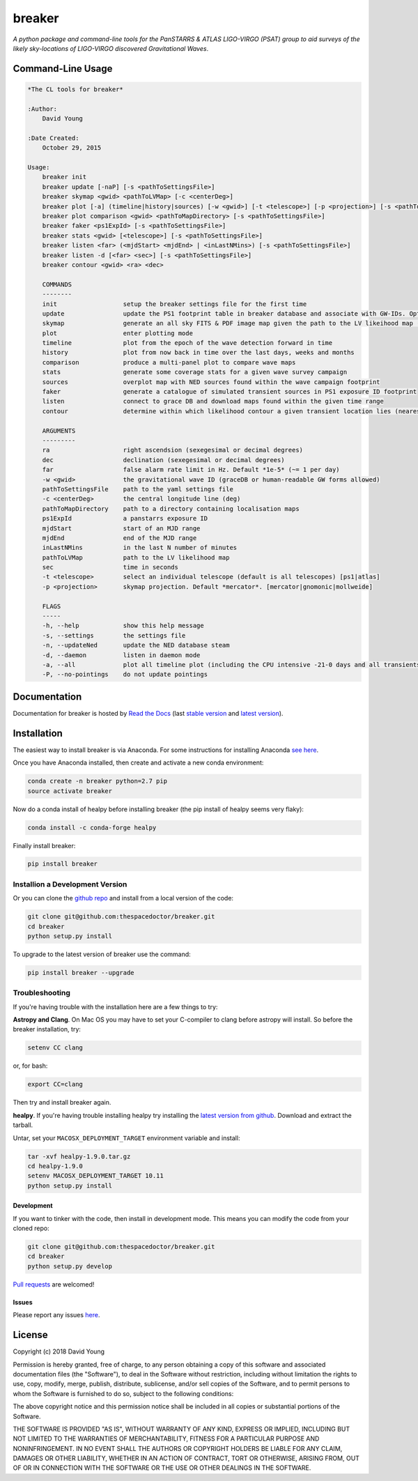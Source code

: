 =======
breaker 
=======

.. image:: https://readthedocs.org/projects/breaker/badge/
    :target: http://breaker.readthedocs.io/en/latest/?badge
    :alt: Documentation Status

.. image:: https://cdn.rawgit.com/thespacedoctor/breaker/master/coverage.svg
    :target: https://cdn.rawgit.com/thespacedoctor/breaker/master/htmlcov/index.html
    :alt: Coverage Status

*A python package and command-line tools for the PanSTARRS & ATLAS LIGO-VIRGO (PSAT) group to aid surveys of the likely sky-locations of LIGO-VIRGO discovered Gravitational Waves*.





Command-Line Usage
==================

.. code-block:: bash 


    *The CL tools for breaker*

    :Author:
        David Young

    :Date Created:
        October 29, 2015

    Usage:
        breaker init
        breaker update [-naP] [-s <pathToSettingsFile>]
        breaker skymap <gwid> <pathToLVMap> [-c <centerDeg>]
        breaker plot [-a] (timeline|history|sources) [-w <gwid>] [-t <telescope>] [-p <projection>] [-s <pathToSettingsFile>]
        breaker plot comparison <gwid> <pathToMapDirectory> [-s <pathToSettingsFile>]
        breaker faker <ps1ExpId> [-s <pathToSettingsFile>]
        breaker stats <gwid> [<telescope>] [-s <pathToSettingsFile>]
        breaker listen <far> (<mjdStart> <mjdEnd> | <inLastNMins>) [-s <pathToSettingsFile>]
        breaker listen -d [<far> <sec>] [-s <pathToSettingsFile>]
        breaker contour <gwid> <ra> <dec> 

        COMMANDS
        --------
        init                  setup the breaker settings file for the first time
        update                update the PS1 footprint table in breaker database and associate with GW-IDs. Optionally download overlapping NED source and also add to the database
        skymap                generate an all sky FITS & PDF image map given the path to the LV likeihood map (Meractor and Mollweide projections respectively)
        plot                  enter plotting mode
        timeline              plot from the epoch of the wave detection forward in time
        history               plot from now back in time over the last days, weeks and months
        comparison            produce a multi-panel plot to compare wave maps
        stats                 generate some coverage stats for a given wave survey campaign
        sources               overplot map with NED sources found within the wave campaign footprint
        faker                 generate a catalogue of simulated transient sources in PS1 exposure ID footprint
        listen                connect to grace DB and download maps found within the given time range
        contour               determine within which likelihood contour a given transient location lies (nearest 10%)

        ARGUMENTS
        ---------
        ra                    right ascendsion (sexegesimal or decimal degrees)
        dec                   declination (sexegesimal or decimal degrees)
        far                   false alarm rate limit in Hz. Default *1e-5* (~= 1 per day)
        -w <gwid>             the gravitational wave ID (graceDB or human-readable GW forms allowed)
        pathToSettingsFile    path to the yaml settings file
        -c <centerDeg>        the central longitude line (deg)
        pathToMapDirectory    path to a directory containing localisation maps
        ps1ExpId              a panstarrs exposure ID
        mjdStart              start of an MJD range
        mjdEnd                end of the MJD range
        inLastNMins           in the last N number of minutes
        pathToLVMap           path to the LV likelihood map
        sec                   time in seconds
        -t <telescope>        select an individual telescope (default is all telescopes) [ps1|atlas]
        -p <projection>       skymap projection. Default *mercator*. [mercator|gnomonic|mollweide]

        FLAGS
        -----
        -h, --help            show this help message
        -s, --settings        the settings file
        -n, --updateNed       update the NED database steam
        -d, --daemon          listen in daemon mode
        -a, --all             plot all timeline plot (including the CPU intensive -21-0 days and all transients/footprints plots)
        -P, --no-pointings    do not update pointings 



Documentation
=============

Documentation for breaker is hosted by `Read the Docs <http://breaker.readthedocs.org/en/stable/>`__ (last `stable version <http://breaker.readthedocs.org/en/stable/>`__ and `latest version <http://breaker.readthedocs.org/en/latest/>`__).

Installation
============

The easiest way to install breaker is via Anaconda. For some instructions for installing Anaconda `see here <http://astronotes.co.uk/blog/2017/10/04/An-Astronomer's-Guide-to-dotstar-Conda.html>`__.

Once you have Anaconda installed, then create and activate a new conda environment:

.. code:: bash

    conda create -n breaker python=2.7 pip
    source activate breaker

Now do a conda install of healpy before installing breaker (the pip install of healpy seems very flaky):

.. code:: bash

    conda install -c conda-forge healpy

Finally install breaker:

.. code:: bash

    pip install breaker

Installion a Development Version
^^^^^^^^^^^^^^^^^^^^^^^^^^^^^^^^

Or you can clone the `github repo <https://github.com/thespacedoctor/breaker>`__ and install from a local version of the code:

.. code:: bash

    git clone git@github.com:thespacedoctor/breaker.git
    cd breaker
    python setup.py install

To upgrade to the latest version of breaker use the command:

.. code:: bash

    pip install breaker --upgrade

Troubleshooting
^^^^^^^^^^^^^^^

If you're having trouble with the installation here are a few things to try:

**Astropy and Clang**. On Mac OS you may have to set your C-compiler to clang before astropy will install. So before the breaker installation, try:

.. code:: bash

    setenv CC clang


or, for bash:

.. code:: bash

    export CC=clang


Then try and install breaker again.

**healpy**. If you're having trouble installing healpy try installing the `latest version from github <https://github.com/healpy/healpy/releases>`_. Download and extract the tarball.

Untar, set your ``MACOSX_DEPLOYMENT_TARGET`` environment variable and install:

.. code:: bash

    tar -xvf healpy-1.9.0.tar.gz
    cd healpy-1.9.0
    setenv MACOSX_DEPLOYMENT_TARGET 10.11
    python setup.py install






Development
-----------

If you want to tinker with the code, then install in development mode.
This means you can modify the code from your cloned repo:

.. code:: bash

    git clone git@github.com:thespacedoctor/breaker.git
    cd breaker
    python setup.py develop

`Pull requests <https://github.com/thespacedoctor/breaker/pulls>`__
are welcomed!


Issues
------

Please report any issues
`here <https://github.com/thespacedoctor/breaker/issues>`__.

License
=======

Copyright (c) 2018 David Young

Permission is hereby granted, free of charge, to any person obtaining a
copy of this software and associated documentation files (the
"Software"), to deal in the Software without restriction, including
without limitation the rights to use, copy, modify, merge, publish,
distribute, sublicense, and/or sell copies of the Software, and to
permit persons to whom the Software is furnished to do so, subject to
the following conditions:

The above copyright notice and this permission notice shall be included
in all copies or substantial portions of the Software.

THE SOFTWARE IS PROVIDED "AS IS", WITHOUT WARRANTY OF ANY KIND, EXPRESS
OR IMPLIED, INCLUDING BUT NOT LIMITED TO THE WARRANTIES OF
MERCHANTABILITY, FITNESS FOR A PARTICULAR PURPOSE AND NONINFRINGEMENT.
IN NO EVENT SHALL THE AUTHORS OR COPYRIGHT HOLDERS BE LIABLE FOR ANY
CLAIM, DAMAGES OR OTHER LIABILITY, WHETHER IN AN ACTION OF CONTRACT,
TORT OR OTHERWISE, ARISING FROM, OUT OF OR IN CONNECTION WITH THE
SOFTWARE OR THE USE OR OTHER DEALINGS IN THE SOFTWARE.


